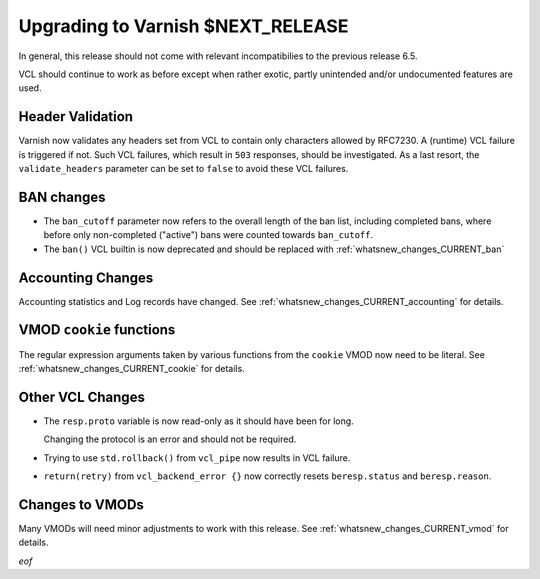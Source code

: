..
	Copyright 2021 UPLEX Nils Goroll Systemoptimierung
	SPDX-License-Identifier: BSD-2-Clause
	See LICENSE file for full text of license

.. _whatsnew_upgrading_CURRENT:

%%%%%%%%%%%%%%%%%%%%%%%%%%%%%%%%%%%%%%
Upgrading to Varnish **$NEXT_RELEASE**
%%%%%%%%%%%%%%%%%%%%%%%%%%%%%%%%%%%%%%

In general, this release should not come with relevant incompatibilies
to the previous release 6.5.

VCL should continue to work as before except when rather exotic,
partly unintended and/or undocumented features are used.

Header Validation
=================

Varnish now validates any headers set from VCL to contain only
characters allowed by RFC7230. A (runtime) VCL failure is triggered if
not. Such VCL failures, which result in ``503`` responses, should be
investigated. As a last resort, the ``validate_headers`` parameter can
be set to ``false`` to avoid these VCL failures.

BAN changes
===========

* The ``ban_cutoff`` parameter now refers to the overall length of the
  ban list, including completed bans, where before only non-completed
  ("active") bans were counted towards ``ban_cutoff``.

* The ``ban()`` VCL builtin is now deprecated and should be replaced
  with :ref:`whatsnew_changes_CURRENT_ban`

Accounting Changes
==================

Accounting statistics and Log records have changed. See
:ref:`whatsnew_changes_CURRENT_accounting` for details.

VMOD ``cookie`` functions
=========================

The regular expression arguments taken by various functions from the
``cookie`` VMOD now need to be literal. See
:ref:`whatsnew_changes_CURRENT_cookie` for details.


Other VCL Changes
=================

* The ``resp.proto`` variable is now read-only as it should have been
  for long.

  Changing the protocol is an error and should not be required.

* Trying to use ``std.rollback()`` from ``vcl_pipe`` now results in
  VCL failure.

* ``return(retry)`` from ``vcl_backend_error {}`` now correctly resets
  ``beresp.status`` and ``beresp.reason``.

Changes to VMODs
================

Many VMODs will need minor adjustments to work with this release. See
:ref:`whatsnew_changes_CURRENT_vmod` for details.

*eof*
